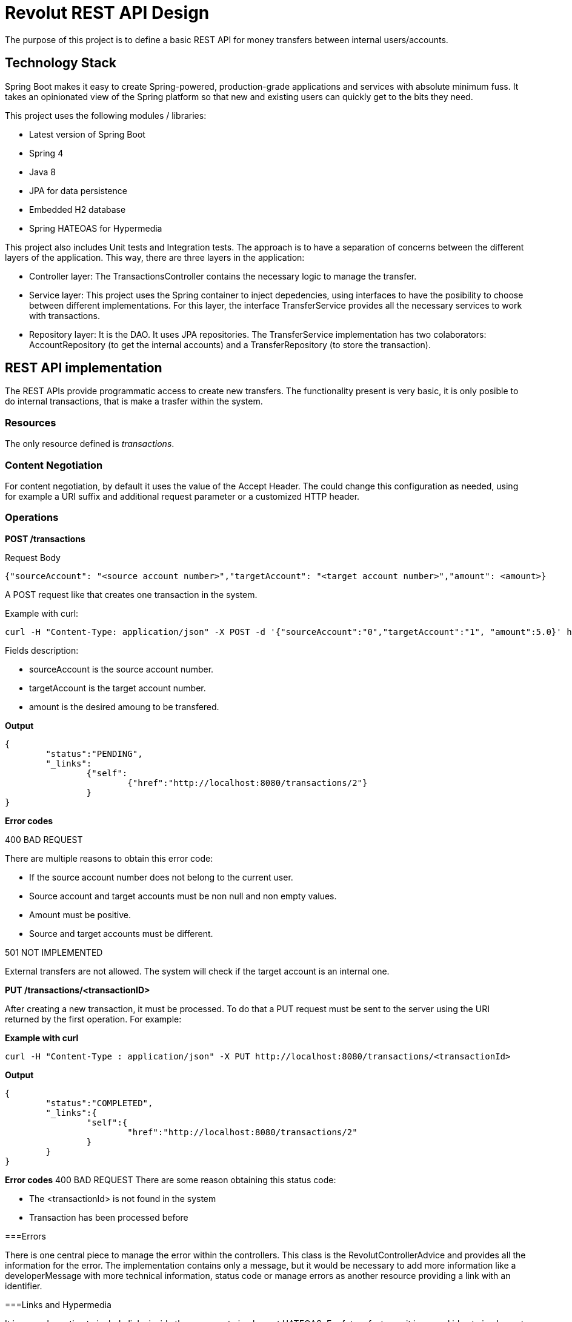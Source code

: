 = Revolut REST API Design

The purpose of this project is to define a basic REST API for money transfers between internal users/accounts.

== Technology Stack

Spring Boot makes it easy to create Spring-powered, production-grade applications and services with absolute minimum fuss. It takes an opinionated view of the Spring platform so that new and existing users can quickly get to the bits they need.

This project uses the following modules / libraries:

* Latest version of Spring Boot
* Spring 4
* Java 8
* JPA for data persistence
* Embedded H2 database
* Spring HATEOAS for Hypermedia

This project also includes Unit tests and Integration tests. The approach is to have a separation of concerns between the different layers of the application. This way, there are three layers in the application:

* Controller layer: The TransactionsController contains the necessary logic to manage the transfer.
* Service layer: This project uses the Spring container to inject depedencies, using interfaces to have the posibility to choose between different implementations. For this layer, the interface TransferService provides all the necessary services to work with transactions.
* Repository layer: It is the DAO. It uses JPA repositories. The TransferService implementation has two colaborators: AccountRepository (to get the internal accounts) and a TransferRepository (to store the transaction).

== REST API implementation

The REST APIs provide programmatic access to create new transfers. The functionality present is very basic, it is only posible to do internal transactions, that is make a trasfer within the system.

=== Resources

The only resource defined is _transactions_.

=== Content Negotiation

For content negotiation, by default it uses the value of the Accept Header. The could change this configuration as needed, using for example a URI suffix and additional request parameter or a customized HTTP header.

=== Operations

**POST /transactions**

Request Body

```json
{"sourceAccount": "<source account number>","targetAccount": "<target account number>","amount": <amount>}
```

A POST request like that creates one transaction in the system.

Example with curl:

----
curl -H "Content-Type: application/json" -X POST -d '{"sourceAccount":"0","targetAccount":"1", "amount":5.0}' http://localhost:8080/transactions
----

Fields description:

* sourceAccount is the source account number.
* targetAccount is the target account number.
* amount is the desired amoung to be transfered.

**Output**
```json
{
	"status":"PENDING",
	"_links":
		{"self":
			{"href":"http://localhost:8080/transactions/2"}
		}
}
```

**Error codes**

400 BAD REQUEST

There are multiple reasons to obtain this error code:

- If the source account number does not belong to the current user.
- Source account and target accounts must be non null and non empty values.
- Amount must be positive.
- Source and target accounts must be different.

501 NOT IMPLEMENTED

External transfers are not allowed. The system will check if the target account is an internal one.


**PUT /transactions/<transactionID>**

After creating a new transaction, it must be processed. To do that a PUT request must be sent to the server using the URI returned by the first operation. For example:

**Example with curl**

----
curl -H "Content-Type : application/json" -X PUT http://localhost:8080/transactions/<transactionId>
----

**Output**

```json
{
	"status":"COMPLETED",
	"_links":{
		"self":{
			"href":"http://localhost:8080/transactions/2"
		}
	}
}
```

**Error codes**
400 BAD REQUEST
There are some reason obtaining this status code:

- The <transactionId> is not found in the system
- Transaction has been processed before

===Errors

There is one central piece to manage the error within the controllers. This class is the RevolutControllerAdvice and provides all the information for the error. The implementation contains only a message, but it would be necessary to add more information like a developerMessage with more technical information, status code or manage errors as another resource providing a link with an identifier.

===Links and Hypermedia

It is a good practice to include links inside the resource to implement HATEOAS. For future features, it is a good idea to implement OPTIONS request to discover the API.


== Run the application

To run the application, execute:

----
mvn package && java -jar target/revolut-0.0.1-SNAPSHOT.jar

----

